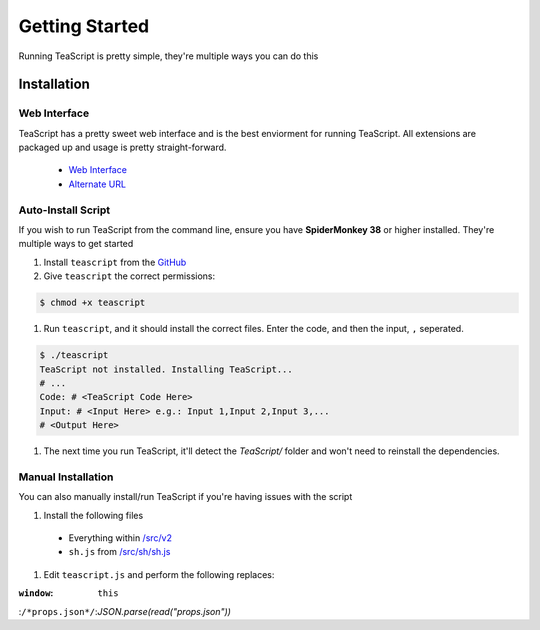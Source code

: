 Getting Started
***************

Running TeaScript is pretty simple, they're multiple ways you can do this

Installation
============

Web Interface
-------------

TeaScript has a pretty sweet web interface and is the best enviorment for running TeaScript. All extensions are packaged up and usage is pretty straight-forward.

 * `Web Interface <http://vihanserver.tk/p/TeaScript>`_
 * `Alternate URL <http://server.vihan.ml/p/TeaScript>`_

Auto-Install Script
-------------------

If you wish to run TeaScript from the command line, ensure you have **SpiderMonkey 38** or higher installed. They're multiple ways to get started

#. Install ``teascript`` from the `GitHub <https://github.com/vihanb/TeaScript/blob/master/src/sh/teascript>`_
#. Give ``teascript`` the correct permissions::

.. code-block:: shell

  $ chmod +x teascript

#. Run ``teascript``, and it should install the correct files. Enter the code, and then the input, ``,`` seperated.

.. code-block:: shell

  $ ./teascript
  TeaScript not installed. Installing TeaScript...
  # ...
  Code: # <TeaScript Code Here>
  Input: # <Input Here> e.g.: Input 1,Input 2,Input 3,...
  # <Output Here>

#. The next time you run TeaScript, it'll detect the `TeaScript/` folder and won't need to reinstall the dependencies.

Manual Installation
-------------------

You can also manually install/run TeaScript if you're having issues with the script

#. Install the following files
 - Everything within `/src/v2 <https://github.com/vihanb/TeaScript/tree/master/src/v2>`_
 - ``sh.js`` from `/src/sh/sh.js <https://github.com/vihanb/TeaScript/blob/master/src/sh/sh.js>`_
#. Edit ``teascript.js`` and perform the following replaces:

:``window``: ``this``
:``/*props.json*/``:`JSON.parse(read("props.json"))`